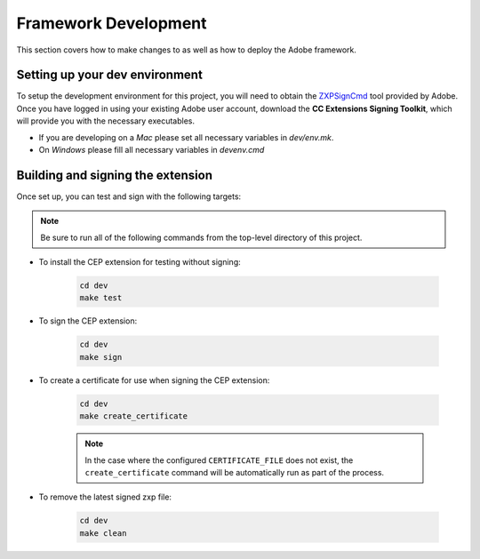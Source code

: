 .. _development:

Framework Development
==========================

This section covers how to make changes to as well as how to deploy the Adobe framework.

Setting up your dev environment
-------------------------------

To setup the development environment for this project, you will need to obtain the
`ZXPSignCmd <https://labs.adobe.com/downloads/extensionbuilder3.html>`_ tool provided
by Adobe. Once you have logged in using your existing Adobe user account,
download the **CC Extensions Signing Toolkit**, which will provide you with the necessary executables.

- If you are developing on a *Mac* please set all necessary variables in `dev/env.mk`.
- On *Windows* please fill all necessary variables in `dev\env.cmd`


Building and signing the extension
----------------------------------

Once set up, you can test and sign with the following targets:

.. note::
    Be sure to run all of the following commands from the top-level directory of this project.

- To install the CEP extension for testing without signing:

    .. code-block:: shell

        cd dev
        make test

- To sign the CEP extension:

    .. code-block:: shell

        cd dev
        make sign

- To create a certificate for use when signing the CEP extension:

    .. code-block:: shell

        cd dev
        make create_certificate

    .. note::
        In the case where the configured ``CERTIFICATE_FILE`` does not exist, the ``create_certificate``
        command will be automatically run as part of the process.


- To remove the latest signed zxp file:

    .. code-block:: shell

        cd dev
        make clean



